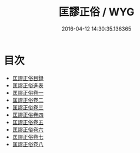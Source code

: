 #+TITLE: 匡謬正俗 / WYG
#+DATE: 2016-04-12 14:30:35.136365
* 目次
 - [[file:KR1j0009_000.txt::000-1a][匡謬正俗目録]]
 - [[file:KR1j0009_000.txt::000-10a][匡謬正俗進表]]
 - [[file:KR1j0009_001.txt::001-1a][匡謬正俗卷一]]
 - [[file:KR1j0009_002.txt::002-1a][匡謬正俗卷二]]
 - [[file:KR1j0009_003.txt::003-1a][匡謬正俗卷三]]
 - [[file:KR1j0009_004.txt::004-1a][匡謬正俗卷四]]
 - [[file:KR1j0009_005.txt::005-1a][匡謬正俗卷五]]
 - [[file:KR1j0009_006.txt::006-1a][匡謬正俗卷六]]
 - [[file:KR1j0009_007.txt::007-1a][匡謬正俗卷七]]
 - [[file:KR1j0009_008.txt::008-1a][匡謬正俗卷八]]
